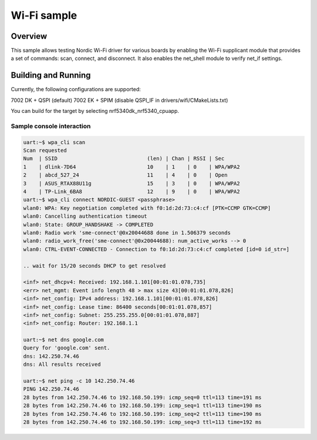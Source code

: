 .. _wifi_sample:

Wi-Fi sample
############

Overview
********

This sample allows testing Nordic Wi-Fi driver for various boards by
enabling the Wi-Fi supplicant module that provides a set of commands:
scan, connect, and disconnect.  It also enables the net_shell module
to verify net_if settings.

Building and Running
********************

Currently, the following configurations are supported:

7002 DK + QSPI (default)
7002 EK + SPIM (disable QSPI_IF in drivers/wifi/CMakeLists.txt)

You can build for the target by selecting nrf5340dk_nrf5340_cpuapp.

.. zephyr-app-commands::
   :zephyr-app: samples/wifi/shell
   :board: nrf5340dk_nrf5340_cpuapp
   :goals: build
   :compact:

Sample console interaction
==========================

.. code-block:: console

   uart:~$ wpa_cli scan
   Scan requested
   Num  | SSID                             (len) | Chan | RSSI | Sec
   1    | dlink-7D64                       10    | 1    | 0    | WPA/WPA2
   2    | abcd_527_24                      11    | 4    | 0    | Open
   3    | ASUS_RTAX88U11g                  15    | 3    | 0    | WPA/WPA2
   4    | TP-Link_6BA8                     12    | 9    | 0    | WPA/WPA2
   uart:~$ wpa_cli connect NORDIC-GUEST <passphrase>
   wlan0: WPA: Key negotiation completed with f0:1d:2d:73:c4:cf [PTK=CCMP GTK=CCMP]
   wlan0: Cancelling authentication timeout
   wlan0: State: GROUP_HANDSHAKE -> COMPLETED
   wlan0: Radio work 'sme-connect'@0x20044688 done in 1.506379 seconds
   wlan0: radio_work_free('sme-connect'@0x20044688): num_active_works --> 0
   wlan0: CTRL-EVENT-CONNECTED - Connection to f0:1d:2d:73:c4:cf completed [id=0 id_str=]

   .. wait for 15/20 seconds DHCP to get resolved

   <inf> net_dhcpv4: Received: 192.168.1.101[00:01:01.078,735]
   <err> net_mgmt: Event info length 48 > max size 43[00:01:01.078,826]
   <inf> net_config: IPv4 address: 192.168.1.101[00:01:01.078,826]
   <inf> net_config: Lease time: 86400 seconds[00:01:01.078,857]
   <inf> net_config: Subnet: 255.255.255.0[00:01:01.078,887]
   <inf> net_config: Router: 192.168.1.1

   uart:~$ net dns google.com
   Query for 'google.com' sent.
   dns: 142.250.74.46
   dns: All results received

   uart:~$ net ping -c 10 142.250.74.46
   PING 142.250.74.46
   28 bytes from 142.250.74.46 to 192.168.50.199: icmp_seq=0 ttl=113 time=191 ms
   28 bytes from 142.250.74.46 to 192.168.50.199: icmp_seq=1 ttl=113 time=190 ms
   28 bytes from 142.250.74.46 to 192.168.50.199: icmp_seq=2 ttl=113 time=190 ms
   28 bytes from 142.250.74.46 to 192.168.50.199: icmp_seq=3 ttl=113 time=192 ms
